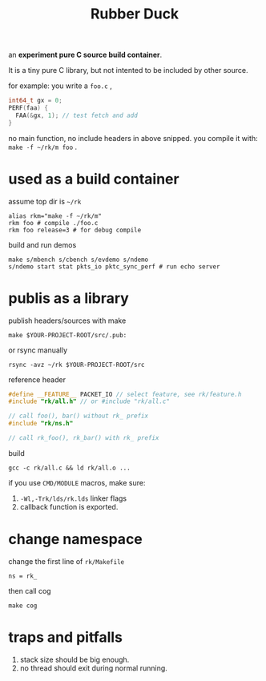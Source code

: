 #+Title: Rubber Duck

an *experiment pure C source build container*.

It is a tiny pure C library, but not intented to be included by other source.

for example: you write a =foo.c= , 
#+begin_src c
  int64_t gx = 0;
  PERF(faa) {
    FAA(&gx, 1); // test fetch and add
  }
#+end_src
no main function, no include headers in above snipped.
you compile it with: =make -f ~/rk/m foo= .

* used as a build container
assume top dir is =~/rk=
: alias rkm="make -f ~/rk/m"
: rkm foo # compile ./foo.c
: rkm foo release=3 # for debug compile

build and run demos
: make s/mbench s/cbench s/evdemo s/ndemo
: s/ndemo start stat pkts_io pktc_sync_perf # run echo server

* publis as a library
publish headers/sources with make
: make $YOUR-PROJECT-ROOT/src/.pub:
or rsync manually
: rsync -avz ~/rk $YOUR-PROJECT-ROOT/src

reference header
#+begin_src cpp
#define __FEATURE__ PACKET_IO // select feature, see rk/feature.h
#include "rk/all.h" // or #include "rk/all.c"

// call foo(), bar() without rk_ prefix
#include "rk/ns.h"

// call rk_foo(), rk_bar() with rk_ prefix
#+end_src

build
: gcc -c rk/all.c && ld rk/all.o ...
if you use =CMD/MODULE= macros, make sure:
1. =-Wl,-Trk/lds/rk.lds= linker flags
2. callback function is exported.

* change namespace
change the first line of =rk/Makefile=
: ns = rk_
then call cog
: make cog

* traps and pitfalls
1. stack size should be big enough.
2. no thread should exit during normal running.
